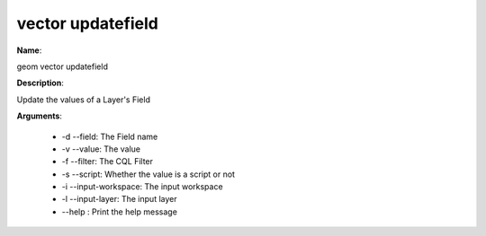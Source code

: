 vector updatefield
==================

**Name**:

geom vector updatefield

**Description**:

Update the values of a Layer's Field

**Arguments**:

   * -d --field: The Field name

   * -v --value: The value

   * -f --filter: The CQL Filter

   * -s --script: Whether the value is a script or not

   * -i --input-workspace: The input workspace

   * -l --input-layer: The input layer

   * --help : Print the help message